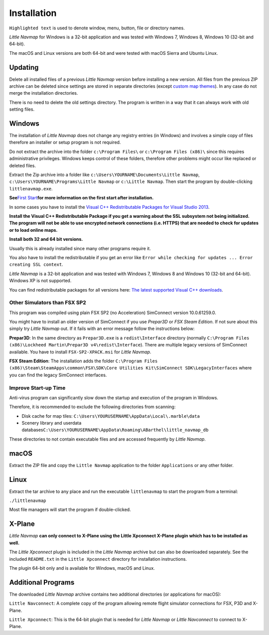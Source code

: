 Installation
------------

``Highlighted text`` is used to denote window, menu, button, file or
directory names.

*Little Navmap* for Windows is a 32-bit application and was tested with
Windows 7, Windows 8, Windows 10 (32-bit and 64-bit).

The macOS and Linux versions are both 64-bit and were tested with macOS
Sierra and Ubuntu Linux.

.. _installation-updating:

Updating
~~~~~~~~

Delete all installed files of a previous *Little Navmap* version before
installing a new version. All files from the previous ZIP archive can be
deleted since settings are stored in separate directories (except
`custom map themes <MAPTHEMES.html>`__). In any case do not merge the
installation directories.

There is no need to delete the old settings directory. The program is
written in a way that it can always work with old setting files.

Windows
~~~~~~~

The installation of *Little Navmap* does not change any registry entries
(in Windows) and involves a simple copy of files therefore an installer
or setup program is not required.

Do not extract the archive into the folder ``c:\Program Files\`` or
``c:\Program Files (x86)\`` since this requires administrative
privileges. Windows keeps control of these folders, therefore other
problems might occur like replaced or deleted files.

Extract the Zip archive into a folder like
``c:\Users\YOURNAME\Documents\Little Navmap``,
``c:\Users\YOURNAME\Programs\Little Navmap`` or ``c:\Little Navmap``.
Then start the program by double-clicking ``littlenavmap.exe``.

**See**\ `First Start <INTRO.html#first-start>`__\ **for more information
on the first start after installation.**

In some cases you have to install the `Visual C++ Redistributable
Packages for Visual Studio
2013 <https://www.microsoft.com/en-us/download/details.aspx?id=40784>`__.

**Install the Visual C++ Redistributable Package if you get a warning
about the SSL subsystem not being initialized. The program will not be
able to use encrypted network connections (i.e. HTTPS) that are needed
to check for updates or to load online maps.**

**Install both 32 and 64 bit versions.**

Usually this is already installed since many other programs require it.

You also have to install the redistributable if you get an error like
``Error while checking for updates ... Error creating SSL context``.

*Little Navmap* is a 32-bit application and was tested with Windows 7,
Windows 8 and Windows 10 (32-bit and 64-bit). Windows XP is not
supported.

You can find redistributable packages for all versions here: `The latest
supported Visual C++
downloads <https://support.microsoft.com/en-us/help/2977003/the-latest-supported-visual-c-downloads>`__.

Other Simulators than FSX SP2
^^^^^^^^^^^^^^^^^^^^^^^^^^^^^

This program was compiled using plain FSX SP2 (no Acceleration)
SimConnect version 10.0.61259.0.

You might have to install an older version of SimConnect if you use
*Prepar3D* or *FSX Steam Edition*. If not sure about this simply try
*Little Navmap* out. If it fails with an error message follow the
instructions below:

**Prepar3D**: In the same directory as ``Prepar3D.exe`` is a
``redist\Interface`` directory (normally
``C:\Program Files (x86)\Lockheed Martin\Prepar3D v4\redist\Interface``).
There are multiple legacy versions of SimConnect available. You have to
install ``FSX-SP2-XPACK.msi`` for *Little Navmap*.

**FSX Steam Edition**: The installation adds the folder
``C:\Program Files (x86)\Steam\SteamApps\common\FSX\SDK\Core Utilities Kit\SimConnect SDK\LegacyInterfaces``
where you can find the legacy SimConnect interfaces.

Improve Start-up Time
^^^^^^^^^^^^^^^^^^^^^

Anti-virus program can significantly slow down the startup and execution
of the program in Windows.

Therefore, it is recommended to exclude the following directories from
scanning:

-  Disk cache for map tiles:
   ``C:\Users\YOURUSERNAME\AppData\Local\.marble\data``
-  Scenery library and userdata
   databases\ ``C:\Users\YOURUSERNAME\AppData\Roaming\ABarthel\little_navmap_db``

These directories to not contain executable files and are accessed
frequently by *Little Navmap*.

macOS
~~~~~

Extract the ZIP file and copy the ``Little Navmap`` application to the
folder ``Applications`` or any other folder.

Linux
~~~~~

Extract the tar archive to any place and run the executable
``littlenavmap`` to start the program from a terminal:

``./littlenavmap``

Most file managers will start the program if double-clicked.

X-Plane
~~~~~~~

*Little Navmap* **can only connect to X-Plane using the Little Xpconnect
X-Plane plugin which has to be installed as well.**

The *Little Xpconnect* plugin is included in the *Little Navmap* archive
but can also be downloaded separately. See the included ``README.txt``
in the ``Little Xpconnect`` directory for installation instructions.

The plugin 64-bit only and is available for Windows, macOS and Linux.

Additional Programs
~~~~~~~~~~~~~~~~~~~

The downloaded *Little Navmap* archive contains two additional
directories (or applications for macOS):

``Little Navconnect``: A complete copy of the program allowing remote
flight simulator connections for FSX, P3D and X-Plane.

``Little Xpconnect``: This is the 64-bit plugin that is needed for
*Little Navmap* or *Little Navconnect* to connect to X-Plane.
